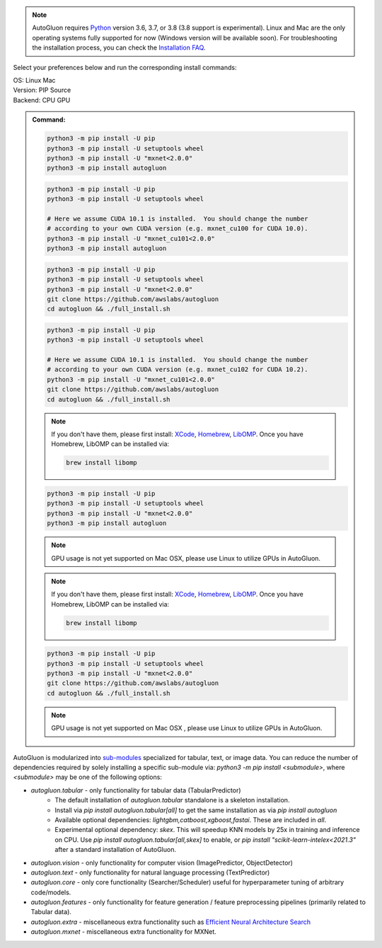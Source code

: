 .. note::

  AutoGluon requires `Python <https://www.python.org/downloads/release/python-370/>`_ version 3.6, 3.7, or 3.8 (3.8 support is experimental).
  Linux and Mac are the only operating systems fully supported for now (Windows version will be available soon).
  For troubleshooting the installation process, you can check the `Installation FAQ <install.html#installation-faq>`_.


Select your preferences below and run the corresponding install commands:

.. role:: title
.. role:: opt
   :class: option
.. role:: act
   :class: active option

.. container:: install

  .. container:: opt-group

     :title:`OS:`
     :act:`Linux`
     :opt:`Mac`

     .. raw:: html

        <div class="mdl-tooltip" data-mdl-for="linux">Linux.</div>
        <div class="mdl-tooltip" data-mdl-for="mac">Mac OSX.</div>

  .. container:: opt-group

     :title:`Version:`
     :act:`PIP`
     :opt:`Source`

     .. raw:: html

        <div class="mdl-tooltip" data-mdl-for="pip">PIP Release.</div>
        <div class="mdl-tooltip" data-mdl-for="source">Install AutoGluon from source.</div>


  .. container:: opt-group

     :title:`Backend:`
     :act:`CPU`
     :opt:`GPU`

     .. raw:: html

        <div class="mdl-tooltip" data-mdl-for="cpu">Build-in backend for CPU.</div>
        <div class="mdl-tooltip" data-mdl-for="gpu">Required to run on Nvidia GPUs.</div>

  .. admonition:: Command:

     .. container:: linux

        .. container:: pip

           .. container:: cpu

              .. code-block:: bash

                 python3 -m pip install -U pip
                 python3 -m pip install -U setuptools wheel
                 python3 -m pip install -U "mxnet<2.0.0"
                 python3 -m pip install autogluon

           .. container:: gpu

              .. code-block:: bash

                 python3 -m pip install -U pip
                 python3 -m pip install -U setuptools wheel

                 # Here we assume CUDA 10.1 is installed.  You should change the number
                 # according to your own CUDA version (e.g. mxnet_cu100 for CUDA 10.0).
                 python3 -m pip install -U "mxnet_cu101<2.0.0"
                 python3 -m pip install autogluon

        .. container:: source

           .. container:: cpu

              .. code-block:: bash

                 python3 -m pip install -U pip
                 python3 -m pip install -U setuptools wheel
                 python3 -m pip install -U "mxnet<2.0.0"
                 git clone https://github.com/awslabs/autogluon
                 cd autogluon && ./full_install.sh

           .. container:: gpu

              .. code-block:: bash

                 python3 -m pip install -U pip
                 python3 -m pip install -U setuptools wheel

                 # Here we assume CUDA 10.1 is installed.  You should change the number
                 # according to your own CUDA version (e.g. mxnet_cu102 for CUDA 10.2).
                 python3 -m pip install -U "mxnet_cu101<2.0.0"
                 git clone https://github.com/awslabs/autogluon
                 cd autogluon && ./full_install.sh

     .. container:: mac

        .. container:: pip

           .. container:: cpu

              .. note::

                 If you don't have them, please first install:
                 `XCode <https://developer.apple.com/xcode/>`_, `Homebrew <https://brew.sh>`_, `LibOMP <https://formulae.brew.sh/formula/libomp>`_.
                 Once you have Homebrew, LibOMP can be installed via:

                 .. code-block:: bash

                     brew install libomp

              .. code-block:: bash

                 python3 -m pip install -U pip
                 python3 -m pip install -U setuptools wheel
                 python3 -m pip install -U "mxnet<2.0.0"
                 python3 -m pip install autogluon

           .. container:: gpu

              .. note::

                 GPU usage is not yet supported on Mac OSX, please use Linux to utilize GPUs in AutoGluon.

        .. container:: source

           .. container:: cpu

              .. note::

                 If you don't have them, please first install:
                 `XCode <https://developer.apple.com/xcode/>`_, `Homebrew <https://brew.sh>`_, `LibOMP <https://formulae.brew.sh/formula/libomp>`_.
                 Once you have Homebrew, LibOMP can be installed via:

                 .. code-block:: bash

                     brew install libomp

              .. code-block:: bash

                 python3 -m pip install -U pip
                 python3 -m pip install -U setuptools wheel
                 python3 -m pip install -U "mxnet<2.0.0"
                 git clone https://github.com/awslabs/autogluon
                 cd autogluon && ./full_install.sh

           .. container:: gpu

              .. note::

                 GPU usage is not yet supported on Mac OSX , please use Linux to utilize GPUs in AutoGluon.


AutoGluon is modularized into `sub-modules <https://packaging.python.org/guides/packaging-namespace-packages/>`_ specialized for tabular, text, or image data. You can reduce the number of dependencies required by solely installing a specific sub-module via:  `python3 -m pip install <submodule>`, where `<submodule>` may be one of the following options:

- `autogluon.tabular` - only functionality for tabular data (TabularPredictor)
    - The default installation of `autogluon.tabular` standalone is a skeleton installation.
    - Install via `pip install autogluon.tabular[all]` to get the same installation as via `pip install autogluon`
    - Available optional dependencies: `lightgbm,catboost,xgboost,fastai`. These are included in `all`.
    - Experimental optional dependency: `skex`. This will speedup KNN models by 25x in training and inference on CPU. Use `pip install autogluon.tabular[all,skex]` to enable, or `pip install "scikit-learn-intelex<2021.3"` after a standard installation of AutoGluon.
- `autogluon.vision` - only functionality for computer vision (ImagePredictor, ObjectDetector)
- `autogluon.text` - only functionality for natural language processing (TextPredictor)
- `autogluon.core` - only core functionality (Searcher/Scheduler) useful for hyperparameter tuning of arbitrary code/models.
- `autogluon.features` - only functionality for feature generation / feature preprocessing pipelines (primarily related to Tabular data).
- `autogluon.extra` - miscellaneous extra functionality such as `Efficient Neural Architecture Search <tutorials/nas/enas_proxylessnas.html>`_
- `autogluon.mxnet` - miscellaneous extra functionality for MXNet.
